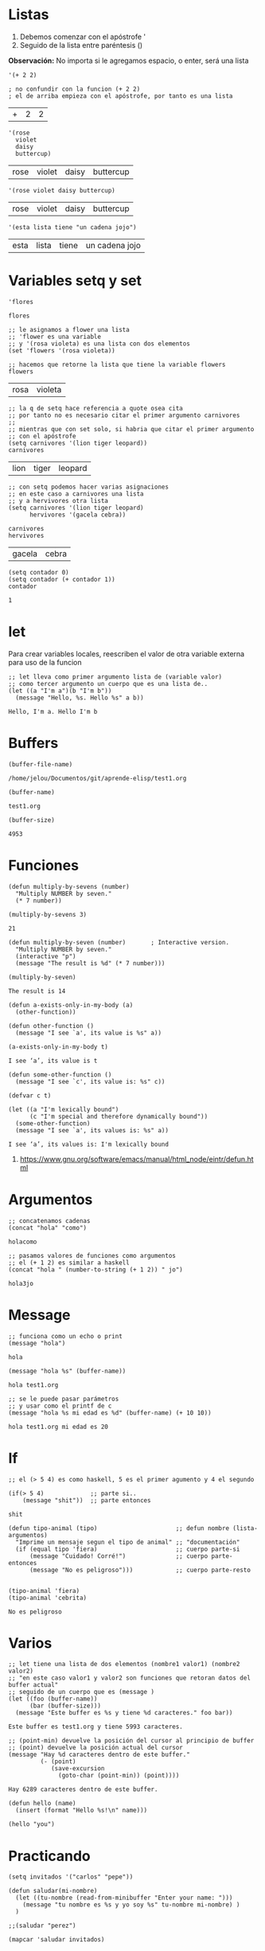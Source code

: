 * Listas
   1. Debemos comenzar con el apóstrofe '
   2. Seguido de la lista entre paréntesis ()
   
   *Observación:*
   No importa si le agregamos espacio, o enter, será una lista

  #+BEGIN_SRC elisp
    '(+ 2 2)

    ; no confundir con la funcion (+ 2 2)
    ; el de arriba empieza con el apóstrofe, por tanto es una lista
  #+END_SRC

  #+RESULTS:
  | + | 2 | 2 |
  
  #+BEGIN_SRC elisp
    '(rose
      violet
      daisy
      buttercup)
  #+END_SRC

  #+RESULTS:
  | rose | violet | daisy | buttercup |

  #+BEGIN_SRC elisp
    '(rose violet daisy buttercup)
  #+END_SRC

  #+RESULTS:
  | rose | violet | daisy | buttercup |

  #+BEGIN_SRC elisp
    '(esta lista tiene "un cadena jojo")
  #+END_SRC

  #+RESULTS:
  | esta | lista | tiene | un cadena jojo |

* Variables setq y set
  
  #+BEGIN_SRC elisp
    'flores
  #+END_SRC

  #+RESULTS:
  : flores
  
  #+BEGIN_SRC elisp
    ;; le asignamos a flower una lista
    ;; 'flower es una variable
    ;; y '(rosa violeta) es una lista con dos elementos
    (set 'flowers '(rosa violeta))

    ;; hacemos que retorne la lista que tiene la variable flowers
    flowers
  #+END_SRC

  #+RESULTS:
  | rosa | violeta |

  #+BEGIN_SRC elisp
    ;; la q de setq hace referencia a quote osea cita
    ;; por tanto no es necesario citar el primer argumento carnivores
    ;;
    ;; mientras que con set solo, si habria que citar el primer argumento
    ;; con el apóstrofe
    (setq carnivores '(lion tiger leopard))
    carnivores
  #+END_SRC

  #+RESULTS:
  | lion | tiger | leopard |


  #+BEGIN_SRC elisp
    ;; con setq podemos hacer varias asignaciones
    ;; en este caso a carnivores una lista
    ;; y a hervivores otra lista
    (setq carnivores '(lion tiger leopard)
          hervivores '(gacela cebra))

    carnivores
    hervivores
  #+END_SRC

  #+RESULTS:
  | gacela | cebra |
  
  #+BEGIN_SRC elisp
    (setq contador 0)
    (setq contador (+ contador 1))
    contador
  #+END_SRC

  #+RESULTS:
  : 1
* let
  Para crear variables locales, reescriben el valor de otra variable externa
  para uso de la funcion 

  #+BEGIN_SRC elisp
    ;; let lleva como primer argumento lista de (variable valor)
    ;; como tercer argumento un cuerpo que es una lista de..
    (let ((a "I'm a")(b "I'm b"))
      (message "Hello, %s. Hello %s" a b))
  #+END_SRC

  #+RESULTS:
  : Hello, I'm a. Hello I'm b

* Buffers
  #+BEGIN_SRC elisp
    (buffer-file-name)
  #+END_SRC

  #+RESULTS:
  : /home/jelou/Documentos/git/aprende-elisp/test1.org

  #+BEGIN_SRC elisp
    (buffer-name)
  #+END_SRC

  #+RESULTS:
  : test1.org

  #+BEGIN_SRC elisp
    (buffer-size)
  #+END_SRC

  #+RESULTS:
  : 4953
* Funciones
  #+BEGIN_SRC elisp
    (defun multiply-by-sevens (number)
      "Multiply NUMBER by seven."
      (* 7 number))

    (multiply-by-sevens 3)
  #+END_SRC

  #+RESULTS:
  : 21

  #+BEGIN_SRC elisp
    (defun multiply-by-seven (number)       ; Interactive version.
      "Multiply NUMBER by seven."
      (interactive "p")
      (message "The result is %d" (* 7 number)))

    (multiply-by-seven)
  #+END_SRC

  #+RESULTS:
  : The result is 14

  #+BEGIN_SRC elisp
    (defun a-exists-only-in-my-body (a)
      (other-function))

    (defun other-function ()
      (message "I see `a', its value is %s" a))

    (a-exists-only-in-my-body t)
  #+END_SRC

  #+RESULTS:
  : I see ‘a’, its value is t

  #+BEGIN_SRC elisp
    (defun some-other-function ()
      (message "I see `c', its value is: %s" c))

    (defvar c t)

    (let ((a "I'm lexically bound")
          (c "I'm special and therefore dynamically bound"))
      (some-other-function)
      (message "I see `a', its values is: %s" a))
  #+END_SRC

  #+RESULTS:
  : I see ‘a’, its values is: I'm lexically bound

  1. https://www.gnu.org/software/emacs/manual/html_node/eintr/defun.html
* Argumentos
  #+BEGIN_SRC elisp
    ;; concatenamos cadenas
    (concat "hola" "como")
  #+END_SRC

  #+RESULTS:
  : holacomo

  #+BEGIN_SRC elisp
    ;; pasamos valores de funciones como argumentos
    ;; el (+ 1 2) es similar a haskell
    (concat "hola " (number-to-string (+ 1 2)) " jo")
  #+END_SRC

  #+RESULTS:
  : hola3jo
* Message
  #+BEGIN_SRC elisp
    ;; funciona como un echo o print
    (message "hola")
  #+END_SRC

  #+RESULTS:
  : hola

  #+BEGIN_SRC elisp
    (message "hola %s" (buffer-name))
  #+END_SRC

  #+RESULTS:
  : hola test1.org

  #+BEGIN_SRC elisp
    ;; se le puede pasar parámetros
    ;; y usar como el printf de c
    (message "hola %s mi edad es %d" (buffer-name) (+ 10 10))
  #+END_SRC

  #+RESULTS:
  : hola test1.org mi edad es 20

* If
  #+BEGIN_SRC elisp
    ;; el (> 5 4) es como haskell, 5 es el primer agumento y 4 el segundo

    (if(> 5 4)             ;; parte si..
        (message "shit"))  ;; parte entonces
  #+END_SRC

  #+RESULTS:
  : shit

  #+BEGIN_SRC elisp
    (defun tipo-animal (tipo)                      ;; defun nombre (lista-argumentos)
      "Imprime un mensaje segun el tipo de animal" ;; "documentación"
      (if (equal tipo 'fiera)                      ;; cuerpo parte-si
          (message "Cuidado! Corré!")              ;; cuerpo parte-entonces
          (message "No es peligroso")))            ;; cuerpo parte-resto


    (tipo-animal 'fiera)
    (tipo-animal 'cebrita)
  #+END_SRC

  #+RESULTS:
  : No es peligroso

* Varios
  #+BEGIN_SRC elisp
    ;; let tiene una lista de dos elementos (nombre1 valor1) (nombre2 valor2)
    ;; "en este caso valor1 y valor2 son funciones que retoran datos del buffer actual"
    ;; seguido de un cuerpo que es (message )
    (let ((foo (buffer-name))
          (bar (buffer-size)))
      (message "Este buffer es %s y tiene %d caracteres." foo bar))
  #+END_SRC

  #+RESULTS:
  : Este buffer es test1.org y tiene 5993 caracteres.

  #+BEGIN_SRC elisp
    ;; (point-min) devuelve la posición del cursor al principio de buffer
    ;; (point) devuelve la posición actual del cursor
    (message "Hay %d caracteres dentro de este buffer."
             (- (point)
                (save-excursion
                  (goto-char (point-min)) (point))))
  #+END_SRC

  #+RESULTS:
  : Hay 6289 caracteres dentro de este buffer.

  #+BEGIN_SRC elisp
    (defun hello (name)
      (insert (format "Hello %s!\n" name)))

    (hello "you")
  #+END_SRC

  #+RESULTS:

* Practicando
  #+BEGIN_SRC elisp
    (setq invitados '("carlos" "pepe"))

    (defun saludar(mi-nombre)
      (let ((tu-nombre (read-from-minibuffer "Enter your name: ")))
        (message "tu nombre es %s y yo soy %s" tu-nombre mi-nombre) )
      )

    ;;(saludar "perez")

    (mapcar 'saludar invitados)
  #+END_SRC

  #+RESULTS:
  | carlos | pepe |
* Referencias
** Referencias Oficiales
  4. https://www.gnu.org/software/emacs/manual/elisp.html
  5. https://www.gnu.org/software/emacs/manual/html_node/eintr/
** Referencias Extraoficiales
  1. https://www.davidam.com/docu/emacs-lisp-intro-es.html
  2. https://learnxinyminutes.com/docs/es-es/elisp-es/
  3. https://with-emacs.com/posts/tutorials/almost-all-you-need-to-know-about-variables/
  4. https://www.iteramos.com/pregunta/10725/-consejos-para-aprender-elisp-
  5. https://poesiabinaria.net/2017/09/aprende-utilizar-emacs-abre-mente-desdobla-tus-dedos-trabaja-gusto-se-productivo/
